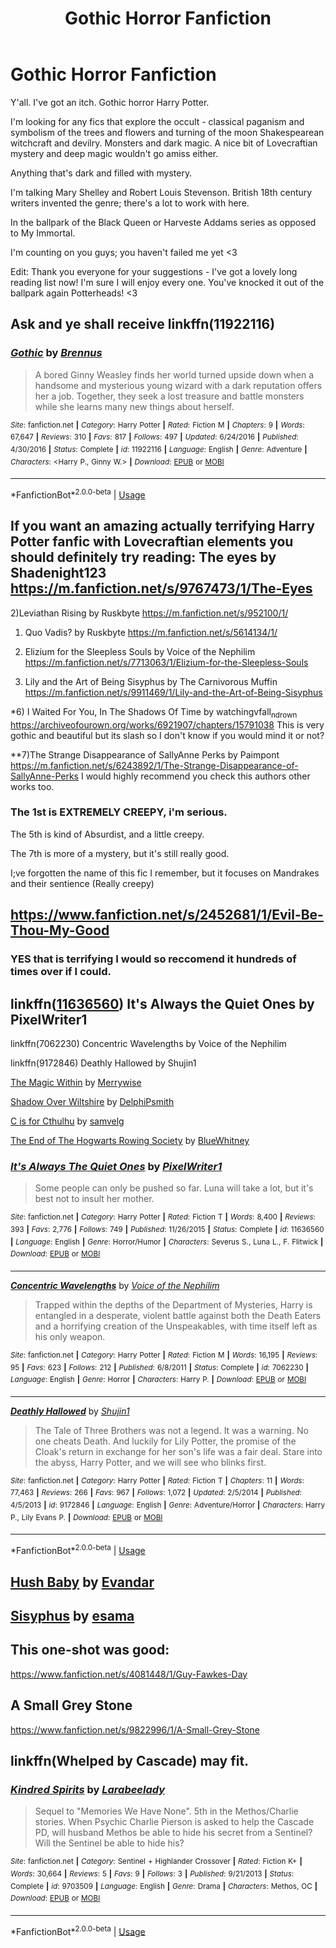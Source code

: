 #+TITLE: Gothic Horror Fanfiction

* Gothic Horror Fanfiction
:PROPERTIES:
:Author: The_Anenomy
:Score: 17
:DateUnix: 1586574364.0
:DateShort: 2020-Apr-11
:FlairText: Request
:END:
Y'all. I've got an itch. Gothic horror Harry Potter.

I'm looking for any fics that explore the occult - classical paganism and symbolism of the trees and flowers and turning of the moon Shakespearean witchcraft and devilry. Monsters and dark magic. A nice bit of Lovecraftian mystery and deep magic wouldn't go amiss either.

Anything that's dark and filled with mystery.

I'm talking Mary Shelley and Robert Louis Stevenson. British 18th century writers invented the genre; there's a lot to work with here.

In the ballpark of the Black Queen or Harveste Addams series as opposed to My Immortal.

I'm counting on you guys; you haven't failed me yet <3

Edit: Thank you everyone for your suggestions - I've got a lovely long reading list now! I'm sure I will enjoy every one. You've knocked it out of the ballpark again Potterheads! <3


** Ask and ye shall receive linkffn(11922116)
:PROPERTIES:
:Author: derivative_of_life
:Score: 4
:DateUnix: 1586608069.0
:DateShort: 2020-Apr-11
:END:

*** [[https://www.fanfiction.net/s/11922116/1/][*/Gothic/*]] by [[https://www.fanfiction.net/u/4577618/Brennus][/Brennus/]]

#+begin_quote
  A bored Ginny Weasley finds her world turned upside down when a handsome and mysterious young wizard with a dark reputation offers her a job. Together, they seek a lost treasure and battle monsters while she learns many new things about herself.
#+end_quote

^{/Site/:} ^{fanfiction.net} ^{*|*} ^{/Category/:} ^{Harry} ^{Potter} ^{*|*} ^{/Rated/:} ^{Fiction} ^{M} ^{*|*} ^{/Chapters/:} ^{9} ^{*|*} ^{/Words/:} ^{67,647} ^{*|*} ^{/Reviews/:} ^{310} ^{*|*} ^{/Favs/:} ^{817} ^{*|*} ^{/Follows/:} ^{497} ^{*|*} ^{/Updated/:} ^{6/24/2016} ^{*|*} ^{/Published/:} ^{4/30/2016} ^{*|*} ^{/Status/:} ^{Complete} ^{*|*} ^{/id/:} ^{11922116} ^{*|*} ^{/Language/:} ^{English} ^{*|*} ^{/Genre/:} ^{Adventure} ^{*|*} ^{/Characters/:} ^{<Harry} ^{P.,} ^{Ginny} ^{W.>} ^{*|*} ^{/Download/:} ^{[[http://www.ff2ebook.com/old/ffn-bot/index.php?id=11922116&source=ff&filetype=epub][EPUB]]} ^{or} ^{[[http://www.ff2ebook.com/old/ffn-bot/index.php?id=11922116&source=ff&filetype=mobi][MOBI]]}

--------------

*FanfictionBot*^{2.0.0-beta} | [[https://github.com/tusing/reddit-ffn-bot/wiki/Usage][Usage]]
:PROPERTIES:
:Author: FanfictionBot
:Score: 2
:DateUnix: 1586608081.0
:DateShort: 2020-Apr-11
:END:


** If you want an amazing actually terrifying Harry Potter fanfic with Lovecraftian elements you should definitely try reading: The eyes by Shadenight123 [[https://m.fanfiction.net/s/9767473/1/The-Eyes]]

2)Leviathan Rising by Ruskbyte [[https://m.fanfiction.net/s/952100/1/]]

3) Quo Vadis? by Ruskbyte [[https://m.fanfiction.net/s/5614134/1/]]

4) Elizium for the Sleepless Souls by Voice of the Nephilim [[https://m.fanfiction.net/s/7713063/1/Elizium-for-the-Sleepless-Souls]]

5) Lily and the Art of Being Sisyphus by The Carnivorous Muffin [[https://m.fanfiction.net/s/9911469/1/Lily-and-the-Art-of-Being-Sisyphus]]

*6) I Waited For You, In The Shadows Of Time by watchingvfall_n_drown [[https://archiveofourown.org/works/6921907/chapters/15791038]] This is very gothic and beautiful but its slash so I don't know if you would mind it or not?

**7)The Strange Disappearance of SallyAnne Perks by Paimpont [[https://m.fanfiction.net/s/6243892/1/The-Strange-Disappearance-of-SallyAnne-Perks]] I would highly recommend you check this authors other works too.
:PROPERTIES:
:Author: gertrude-robinson
:Score: 3
:DateUnix: 1586611384.0
:DateShort: 2020-Apr-11
:END:

*** The 1st is EXTREMELY CREEPY, i'm serious.

The 5th is kind of Absurdist, and a little creepy.

The 7th is more of a mystery, but it's still really good.

I;ve forgotten the name of this fic I remember, but it focuses on Mandrakes and their sentience (Really creepy)
:PROPERTIES:
:Score: 3
:DateUnix: 1586628609.0
:DateShort: 2020-Apr-11
:END:


** [[https://www.fanfiction.net/s/2452681/1/Evil-Be-Thou-My-Good]]
:PROPERTIES:
:Author: FortisinProeliis
:Score: 3
:DateUnix: 1586620267.0
:DateShort: 2020-Apr-11
:END:

*** YES that is terrifying I would so reccomend it hundreds of times over if I could.
:PROPERTIES:
:Score: 3
:DateUnix: 1586628536.0
:DateShort: 2020-Apr-11
:END:


** linkffn([[https://www.fanfiction.net/s/11636560/1/It-s-Always-The-Quiet-Ones][11636560]]) It's Always the Quiet Ones by PixelWriter1

linkffn(7062230) Concentric Wavelengths by Voice of the Nephilim

linkffn(9172846) Deathly Hallowed by Shujin1

[[https://archiveofourown.org/works/20937611][The Magic Within]] by [[https://archiveofourown.org/users/Merrywise/pseuds/Merrywise][Merrywise]]

[[https://archiveofourown.org/works/112726][Shadow Over Wiltshire]] by [[https://archiveofourown.org/users/DelphiPsmith/pseuds/DelphiPsmith][DelphiPsmith]]

[[https://archiveofourown.org/works/17297015][C is for Cthulhu]] by [[https://archiveofourown.org/users/samvelg/pseuds/samvelg][samvelg]]

[[https://archiveofourown.org/works/3776284][The End of The Hogwarts Rowing Society]] by [[https://archiveofourown.org/users/BlueWhitney/pseuds/BlueWhitney][BlueWhitney]]
:PROPERTIES:
:Author: raveninthewind84
:Score: 1
:DateUnix: 1586738692.0
:DateShort: 2020-Apr-13
:END:

*** [[https://www.fanfiction.net/s/11636560/1/][*/It's Always The Quiet Ones/*]] by [[https://www.fanfiction.net/u/5088760/PixelWriter1][/PixelWriter1/]]

#+begin_quote
  Some people can only be pushed so far. Luna will take a lot, but it's best not to insult her mother.
#+end_quote

^{/Site/:} ^{fanfiction.net} ^{*|*} ^{/Category/:} ^{Harry} ^{Potter} ^{*|*} ^{/Rated/:} ^{Fiction} ^{T} ^{*|*} ^{/Words/:} ^{8,400} ^{*|*} ^{/Reviews/:} ^{393} ^{*|*} ^{/Favs/:} ^{2,776} ^{*|*} ^{/Follows/:} ^{749} ^{*|*} ^{/Published/:} ^{11/26/2015} ^{*|*} ^{/Status/:} ^{Complete} ^{*|*} ^{/id/:} ^{11636560} ^{*|*} ^{/Language/:} ^{English} ^{*|*} ^{/Genre/:} ^{Horror/Humor} ^{*|*} ^{/Characters/:} ^{Severus} ^{S.,} ^{Luna} ^{L.,} ^{F.} ^{Flitwick} ^{*|*} ^{/Download/:} ^{[[http://www.ff2ebook.com/old/ffn-bot/index.php?id=11636560&source=ff&filetype=epub][EPUB]]} ^{or} ^{[[http://www.ff2ebook.com/old/ffn-bot/index.php?id=11636560&source=ff&filetype=mobi][MOBI]]}

--------------

[[https://www.fanfiction.net/s/7062230/1/][*/Concentric Wavelengths/*]] by [[https://www.fanfiction.net/u/1508866/Voice-of-the-Nephilim][/Voice of the Nephilim/]]

#+begin_quote
  Trapped within the depths of the Department of Mysteries, Harry is entangled in a desperate, violent battle against both the Death Eaters and a horrifying creation of the Unspeakables, with time itself left as his only weapon.
#+end_quote

^{/Site/:} ^{fanfiction.net} ^{*|*} ^{/Category/:} ^{Harry} ^{Potter} ^{*|*} ^{/Rated/:} ^{Fiction} ^{M} ^{*|*} ^{/Words/:} ^{16,195} ^{*|*} ^{/Reviews/:} ^{95} ^{*|*} ^{/Favs/:} ^{623} ^{*|*} ^{/Follows/:} ^{212} ^{*|*} ^{/Published/:} ^{6/8/2011} ^{*|*} ^{/Status/:} ^{Complete} ^{*|*} ^{/id/:} ^{7062230} ^{*|*} ^{/Language/:} ^{English} ^{*|*} ^{/Genre/:} ^{Horror} ^{*|*} ^{/Characters/:} ^{Harry} ^{P.} ^{*|*} ^{/Download/:} ^{[[http://www.ff2ebook.com/old/ffn-bot/index.php?id=7062230&source=ff&filetype=epub][EPUB]]} ^{or} ^{[[http://www.ff2ebook.com/old/ffn-bot/index.php?id=7062230&source=ff&filetype=mobi][MOBI]]}

--------------

[[https://www.fanfiction.net/s/9172846/1/][*/Deathly Hallowed/*]] by [[https://www.fanfiction.net/u/1512043/Shujin1][/Shujin1/]]

#+begin_quote
  The Tale of Three Brothers was not a legend. It was a warning. No one cheats Death. And luckily for Lily Potter, the promise of the Cloak's return in exchange for her son's life was a fair deal. Stare into the abyss, Harry Potter, and we will see who blinks first.
#+end_quote

^{/Site/:} ^{fanfiction.net} ^{*|*} ^{/Category/:} ^{Harry} ^{Potter} ^{*|*} ^{/Rated/:} ^{Fiction} ^{T} ^{*|*} ^{/Chapters/:} ^{11} ^{*|*} ^{/Words/:} ^{77,463} ^{*|*} ^{/Reviews/:} ^{266} ^{*|*} ^{/Favs/:} ^{967} ^{*|*} ^{/Follows/:} ^{1,072} ^{*|*} ^{/Updated/:} ^{2/5/2014} ^{*|*} ^{/Published/:} ^{4/5/2013} ^{*|*} ^{/id/:} ^{9172846} ^{*|*} ^{/Language/:} ^{English} ^{*|*} ^{/Genre/:} ^{Adventure/Horror} ^{*|*} ^{/Characters/:} ^{Harry} ^{P.,} ^{Lily} ^{Evans} ^{P.} ^{*|*} ^{/Download/:} ^{[[http://www.ff2ebook.com/old/ffn-bot/index.php?id=9172846&source=ff&filetype=epub][EPUB]]} ^{or} ^{[[http://www.ff2ebook.com/old/ffn-bot/index.php?id=9172846&source=ff&filetype=mobi][MOBI]]}

--------------

*FanfictionBot*^{2.0.0-beta} | [[https://github.com/tusing/reddit-ffn-bot/wiki/Usage][Usage]]
:PROPERTIES:
:Author: FanfictionBot
:Score: 2
:DateUnix: 1586738722.0
:DateShort: 2020-Apr-13
:END:


** [[https://archiveofourown.org/works/5131745][Hush Baby]] by [[https://archiveofourown.org/users/Evandar/pseuds/Evandar][Evandar]]
:PROPERTIES:
:Author: raveninthewind84
:Score: 1
:DateUnix: 1586751783.0
:DateShort: 2020-Apr-13
:END:


** [[https://archiveofourown.org/works/1113651][Sisyphus]] by [[https://archiveofourown.org/users/esama/pseuds/esama][esama]]
:PROPERTIES:
:Author: raveninthewind84
:Score: 1
:DateUnix: 1587023256.0
:DateShort: 2020-Apr-16
:END:


** This one-shot was good:

[[https://www.fanfiction.net/s/4081448/1/Guy-Fawkes-Day]]
:PROPERTIES:
:Author: raveninthewind84
:Score: 1
:DateUnix: 1587067378.0
:DateShort: 2020-Apr-17
:END:


** A Small Grey Stone

[[https://www.fanfiction.net/s/9822996/1/A-Small-Grey-Stone]]
:PROPERTIES:
:Author: raveninthewind84
:Score: 1
:DateUnix: 1587100448.0
:DateShort: 2020-Apr-17
:END:


** linkffn(Whelped by Cascade) may fit.
:PROPERTIES:
:Author: steve_wheeler
:Score: 1
:DateUnix: 1586715715.0
:DateShort: 2020-Apr-12
:END:

*** [[https://www.fanfiction.net/s/9703509/1/][*/Kindred Spirits/*]] by [[https://www.fanfiction.net/u/4548951/Larabeelady][/Larabeelady/]]

#+begin_quote
  Sequel to "Memories We Have None". 5th in the Methos/Charlie stories. When Psychic Charlie Pierson is asked to help the Cascade PD, will husband Methos be able to hide his secret from a Sentinel? Will the Sentinel be able to hide his?
#+end_quote

^{/Site/:} ^{fanfiction.net} ^{*|*} ^{/Category/:} ^{Sentinel} ^{+} ^{Highlander} ^{Crossover} ^{*|*} ^{/Rated/:} ^{Fiction} ^{K+} ^{*|*} ^{/Words/:} ^{30,664} ^{*|*} ^{/Reviews/:} ^{5} ^{*|*} ^{/Favs/:} ^{9} ^{*|*} ^{/Follows/:} ^{3} ^{*|*} ^{/Published/:} ^{9/21/2013} ^{*|*} ^{/Status/:} ^{Complete} ^{*|*} ^{/id/:} ^{9703509} ^{*|*} ^{/Language/:} ^{English} ^{*|*} ^{/Genre/:} ^{Drama} ^{*|*} ^{/Characters/:} ^{Methos,} ^{OC} ^{*|*} ^{/Download/:} ^{[[http://www.ff2ebook.com/old/ffn-bot/index.php?id=9703509&source=ff&filetype=epub][EPUB]]} ^{or} ^{[[http://www.ff2ebook.com/old/ffn-bot/index.php?id=9703509&source=ff&filetype=mobi][MOBI]]}

--------------

*FanfictionBot*^{2.0.0-beta} | [[https://github.com/tusing/reddit-ffn-bot/wiki/Usage][Usage]]
:PROPERTIES:
:Author: FanfictionBot
:Score: 1
:DateUnix: 1586715735.0
:DateShort: 2020-Apr-12
:END:
